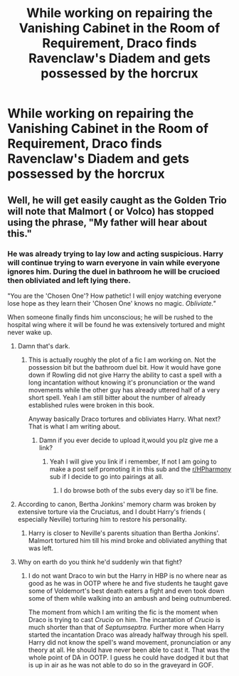 #+TITLE: While working on repairing the Vanishing Cabinet in the Room of Requirement, Draco finds Ravenclaw's Diadem and gets possessed by the horcrux

* While working on repairing the Vanishing Cabinet in the Room of Requirement, Draco finds Ravenclaw's Diadem and gets possessed by the horcrux
:PROPERTIES:
:Author: neymovirne
:Score: 43
:DateUnix: 1581172675.0
:DateShort: 2020-Feb-08
:FlairText: Prompt
:END:

** Well, he will get easily caught as the Golden Trio will note that Malmort ( or Volco) has stopped using the phrase, "My father will hear about this."
:PROPERTIES:
:Score: 26
:DateUnix: 1581175019.0
:DateShort: 2020-Feb-08
:END:

*** He was already trying to lay low and acting suspicious. Harry will continue trying to warn everyone in vain while everyone ignores him. During the duel in bathroom he will be crucioed then obliviated and left lying there.

"You are the 'Chosen One'? How pathetic! I will enjoy watching everyone lose hope as they learn their 'Chosen One' knows no magic. /Obliviate."/

When someone finally finds him unconscious; he will be rushed to the hospital wing where it will be found he was extensively tortured and might never wake up.
:PROPERTIES:
:Author: HHrPie
:Score: 19
:DateUnix: 1581175665.0
:DateShort: 2020-Feb-08
:END:

**** Damn that's dark.
:PROPERTIES:
:Author: raiden613
:Score: 3
:DateUnix: 1581183616.0
:DateShort: 2020-Feb-08
:END:

***** This is actually roughly the plot of a fic I am working on. Not the possession bit but the bathroom duel bit. How it would have gone down if Rowling did not give Harry the ability to cast a spell with a long incantation without knowing it's pronunciation or the wand movements while the other guy has already uttered half of a very short spell. Yeah I am still bitter about the number of already established rules were broken in this book.

Anyway basically Draco tortures and obliviates Harry. What next? That is what I am writing about.
:PROPERTIES:
:Author: HHrPie
:Score: 6
:DateUnix: 1581186428.0
:DateShort: 2020-Feb-08
:END:

****** Damn if you ever decide to upload it,would you plz give me a link?
:PROPERTIES:
:Author: raiden613
:Score: 2
:DateUnix: 1581186610.0
:DateShort: 2020-Feb-08
:END:

******* Yeah I will give you link if i remember, If not I am going to make a post self promoting it in this sub and the [[/r/HPharmony][r/HPharmony]] sub if I decide to go into pairings at all.
:PROPERTIES:
:Author: HHrPie
:Score: 4
:DateUnix: 1581188322.0
:DateShort: 2020-Feb-08
:END:

******** I do browse both of the subs every day so it'll be fine.
:PROPERTIES:
:Author: raiden613
:Score: 2
:DateUnix: 1581188564.0
:DateShort: 2020-Feb-08
:END:


**** According to canon, Bertha Jonkins' memory charm was broken by extensive torture via the Cruciatus, and I doubt Harry's friends ( especially Neville) torturing him to restore his personality.
:PROPERTIES:
:Score: 2
:DateUnix: 1581185708.0
:DateShort: 2020-Feb-08
:END:

***** Harry is closer to Neville's parents situation than Bertha Jonkins'. Malmort tortured him till his mind broke and obliviated anything that was left.
:PROPERTIES:
:Author: HHrPie
:Score: 3
:DateUnix: 1581186546.0
:DateShort: 2020-Feb-08
:END:


**** Why on earth do you think he'd suddenly win that fight?
:PROPERTIES:
:Author: Electric999999
:Score: 2
:DateUnix: 1581209237.0
:DateShort: 2020-Feb-09
:END:

***** I do not want Draco to win but the Harry in HBP is no where near as good as he was in OOTP where he and five students he taught gave some of Voldemort's best death eaters a fight and even took down some of them while walking into an ambush and being outnumbered.

The moment from which I am writing the fic is the moment when Draco is trying to cast /Crucio/ on him. The incantation of /Crucio/ is much shorter than that of /Septumseptra./ Further more when Harry started the incantation Draco was already halfway through his spell. Harry did not know the spell's wand movement, pronunciation or any theory at all. He should have never been able to cast it. That was the whole point of DA in OOTP. I guess he could have dodged it but that is up in air as he was not able to do so in the graveyard in GOF.
:PROPERTIES:
:Author: HHrPie
:Score: 2
:DateUnix: 1581214573.0
:DateShort: 2020-Feb-09
:END:
